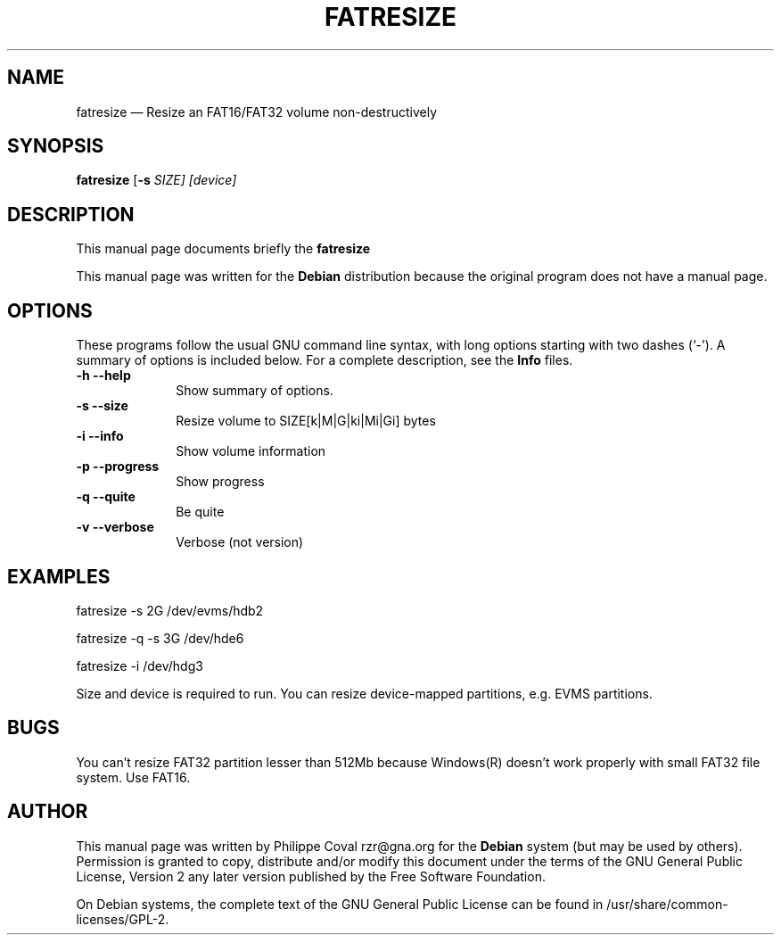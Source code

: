 .TH "FATRESIZE" "1" 
.SH "NAME" 
fatresize \(em     Resize an FAT16/FAT32 volume non-destructively 
.SH "SYNOPSIS" 
.PP 
\fBfatresize\fR [\fB-s \fISIZE\fR\fP]  [device]  
.SH "DESCRIPTION" 
.PP 
This manual page documents briefly the 
\fBfatresize\fR   
.PP 
This manual page was written for the \fBDebian\fP distribution 
because the original program does not have a manual page. 
.SH "OPTIONS" 
.PP 
These programs follow the usual GNU command line syntax, 
with long options starting with two dashes (`\-').  A summary of 
options is included below.  For a complete description, see the 
\fBInfo\fP files. 
.IP "\fB-h\fP           \fB\-\-help\fP         " 10 
Show summary of options. 
.IP "\fB-s\fP           \fB\-\-size\fP         " 10 
Resize volume to SIZE[k|M|G|ki|Mi|Gi] bytes 
.IP "\fB-i\fP           \fB\-\-info\fP         " 10 
Show volume information 
.IP "\fB-p\fP           \fB\-\-progress\fP         " 10 
Show progress 
.IP "\fB-q\fP           \fB\-\-quite\fP         " 10 
Be quite 
.IP "\fB-v\fP           \fB\-\-verbose\fP         " 10 
Verbose (not version) 
.SH "EXAMPLES" 
.PP 
fatresize \-s 2G /dev/evms/hdb2 
.PP 
fatresize \-q \-s 3G /dev/hde6 
.PP 
fatresize \-i /dev/hdg3 
.PP 
Size and device is required to run. 
You can resize device-mapped partitions, e.g. EVMS partitions. 
.SH "BUGS" 
.PP 
You can't resize FAT32 partition lesser than 512Mb because Windows(R) doesn't 
work properly with small FAT32 file system. Use FAT16. 
 
 
.SH "AUTHOR" 
.PP 
This manual page was written by Philippe Coval rzr@gna.org for 
the \fBDebian\fP system (but may be used by others).  Permission is 
granted to copy, distribute and/or modify this document under 
the terms of the GNU General Public License, Version 2 any  
later version published by the Free Software Foundation. 
 
.PP 
On Debian systems, the complete text of the GNU General Public 
License can be found in /usr/share/common-licenses/GPL-2. 
 
.\" created by instant / docbook-to-man 
